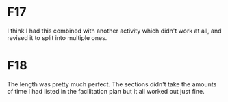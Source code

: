* F17

  I think I had this combined with another activity which didn't work
  at all, and revised it to split into multiple ones.

* F18

  The length was pretty much perfect.  The sections didn't take the
  amounts of time I had listed in the facilitation plan but it all
  worked out just fine.
